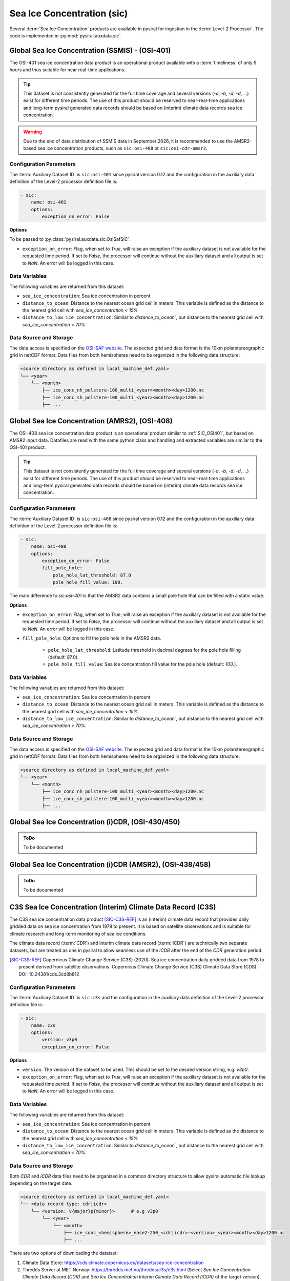 Sea Ice Concentration (sic)
===========================

Several :term:`Sea Ice Concentration` products are available in pysiral
for ingestion in the :term:`Level-2 Processor`. The code is implemented in :py:mod:`pysiral.auxdata.sic`.

.. _SIC_OSI401:

Global Sea Ice Concentration (SSMIS) - (OSI-401)
------------------------------------------------

The OSI-401 sea ice concentration data product is an operational
product available with a :term:`timeliness` of only 5 hours and thus
suitable for near real-time applications.

.. versionchanged:: 0.11

    The dataset id was renamed from ``sic:osisaf-operational`` to ``sic:osi-401``.

.. tip:: 
    This dataset is not consistently generated for the full time coverage
    and several versions (`-a`, `-b`, `-d`, `-d`, ...) exist for different
    time periods. The use of this product should be reserved to 
    near-real-time applications and long-term pysiral generated 
    data records should be based on (interim) climate data records
    sea ice concentration. 

.. warning:: 
    Due to the end of data distribution of SSMIS data in September 2026, 
    it is recommended to use the AMSR2-based sea ice concentration products, 
    such as ``sic:osi-408`` or ``sic:osi-cdr-amsr2``.


Configuration Parameters
^^^^^^^^^^^^^^^^^^^^^^^^

The :term:`Auxiliary Dataset ID` is ``sic:osi-401`` since pysiral version 0.12 and the configuration 
in the auxiliary data definition of the Level-2 processor definition file is:

.. code-block:: yaml

    - sic:
        name: osi-401
        options:
            exception_on_error: False

**Options**

To be passed to :py:class:`pysiral.auxdata.sic.OsiSafSIC`.

- ``exception_on_error``: Flag, when set to `True`, will raise an exception if the auxiliary dataset is not available
  for the requested time period. If set to `False`, the processor will continue without the auxiliary dataset and
  all output is set to `NaN`. An error will be logged in this case.



Data Variables
^^^^^^^^^^^^^^

The following variables are returned from this dataset:

- ``sea_ice_concentration``: Sea ice concentration in percent
- ``distance_to_ocean``: Distance to the nearest ocean grid cell in meters. This variable is defined as the distance to the nearest grid cell with `sea_ice_concentration < 15%`
- ``distance_to_low_ice_concentration``: Similar to `distance_to_ocean``, but distance to the nearest grid cell with `sea_ice_concentration < 70%`.



Data Source and Storage
^^^^^^^^^^^^^^^^^^^^^^^

The data access is specified on the `OSI-SAF website <https://osi-saf.eumetsat.int/products/osi-401-d>`_.
The expected grid and data format is the 10km polarstereographic grid 
in netCDF format. Data files from both hemispheres need to be organized in the following data structure: 

.. code-block::

    <source directory as defined in local_machine_def.yaml>
    └── <year>
        └── <month>
            ├── ice_conc_nh_polstere-100_multi_<year><month><day>1200.nc
            ├── ice_conc_sh_polstere-100_multi_<year><month><day>1200.nc
            ├── ...


Global Sea Ice Concentration (AMRS2), (OSI-408)
-----------------------------------------------


The OSI-408 sea ice concentration data product is an operational
product similar to :ref:`SIC_OSI401`, but based on AMSR2 input data. 
Datafiles are read with the same python class and handling and 
extracted variables are similar to the OSI-401 product.

.. tip:: 
    This dataset is not consistently generated for the full time coverage
    and several versions (`-a`, `-b`, `-d`, `-d`, ...) exist for different
    time periods. The use of this product should be reserved to 
    near-real-time applications and long-term pysiral generated 
    data records should be based on (interim) climate data records
    sea ice concentration. 

.. versionadded:: 0.11

    This auxiliary dataset was added in pysiral version 0.11 


Configuration Parameters
^^^^^^^^^^^^^^^^^^^^^^^^

The :term:`Auxiliary Dataset ID` is ``sic:osi-408`` since pysiral version 0.12 and the configuration 
in the auxiliary data definition of the Level-2 processor definition file is:

.. code-block:: yaml

    - sic:
        name: osi-408
        options:
            exception_on_error: False
            fill_pole_hole:
                pole_hole_lat_threshold: 87.0
                pole_hole_fill_value: 100.

The main difference to `sic:osi-401` is that the AMSR2 data contains a small pole hole that can be filled
with a static value. 

**Options**

- ``exception_on_error``: Flag, when set to `True`, will raise an exception if the auxiliary dataset is not available
  for the requested time period. If set to `False`, the processor will continue without the auxiliary dataset and
  all output is set to `NaN`. An error will be logged in this case.
- ``fill_pole_hole``: Options to fill the pole hole in the AMSR2 data.
  
    - ``pole_hole_lat_threshold``: Latitude threshold in decimal degrees for the pole hole filling (default: `87.0`).
    - ``pole_hole_fill_value``: Sea ice concentration fill value for the pole hole (default: `100.`).


Data Variables
^^^^^^^^^^^^^^

The following variables are returned from this dataset:

- ``sea_ice_concentration``: Sea ice concentration in percent
- ``distance_to_ocean``: Distance to the nearest ocean grid cell in meters. This variable is defined as the distance to the nearest grid cell with `sea_ice_concentration < 15%`
- ``distance_to_low_ice_concentration``: Similar to `distance_to_ocean``, but distance to the nearest grid cell with `sea_ice_concentration < 70%`.



Data Source and Storage
^^^^^^^^^^^^^^^^^^^^^^^

The data access is specified on the `OSI-SAF website <https://osi-saf.eumetsat.int/products/osi-401-d>`_.
The expected grid and data format is the 10km polarstereographic grid 
in netCDF format. Data files from both hemispheres need to be organized in the following data structure: 

.. code-block::

    <source directory as defined in local_machine_def.yaml>
    └── <year>
        └── <month>
            ├── ice_conc_nh_polstere-100_multi_<year><month><day>1200.nc
            ├── ice_conc_sh_polstere-100_multi_<year><month><day>1200.nc
            ├── ...


Global Sea Ice Concentration (i)CDR, (OSI-430/450)
--------------------------------------------------

.. admonition:: ToDo
  
    To be documented

Global Sea Ice Concentration (i)CDR (AMSR2), (OSI-438/458)
----------------------------------------------------------

.. admonition:: ToDo
  
    To be documented


C3S Sea Ice Concentration (Interim) Climate Data Record (C3S)
-------------------------------------------------------------

The C3S sea ice concentration data product [SIC-C3S-REF]_ is an (interim) climate data record that provides daily gridded data
on sea ice concentration from 1978 to present. It is based on satellite observations and is suitable for climate
research and long-term monitoring of sea ice conditions.

The climate data record (:term:`CDR`) and interim climate data record (:term:`iCDR`) are technically 
two separate datasets, but are treated as one in pysiral to allow seamless use of the `iCDR` after
the end of the `CDR` generation period. 

.. [SIC-C3S-REF] Copernicus Climate Change Service (C3S) (2020): Sea ice concentration daily gridded data from 1978 to present derived from satellite observations. Copernicus Climate Change Service (C3S) Climate Data Store (CDS). DOI: 10.24381/cds.3cd8b812 



Configuration Parameters
^^^^^^^^^^^^^^^^^^^^^^^^

The :term:`Auxiliary Dataset ID` is ``sic:c3s`` and the configuration 
in the auxiliary data definition of the Level-2 processor definition file is:

.. code-block:: yaml

    - sic:
        name: c3s
        options:
            version: v3p0
            exception_on_error: False

**Options**

- ``version``: The version of the dataset to be used. This should be set to the desired version string, e.g. `v3p0`.
- ``exception_on_error``: Flag, when set to `True`, will raise an exception if the auxiliary dataset is not available
  for the requested time period. If set to `False`, the processor will continue without the auxiliary dataset and
  all output is set to `NaN`. An error will be logged in this case.


Data Variables
^^^^^^^^^^^^^^

The following variables are returned from this dataset:

- ``sea_ice_concentration``: Sea ice concentration in percent
- ``distance_to_ocean``: Distance to the nearest ocean grid cell in meters. This variable is defined as the distance to the nearest grid cell with `sea_ice_concentration < 15%`
- ``distance_to_low_ice_concentration``: Similar to `distance_to_ocean``, but distance to the nearest grid cell with `sea_ice_concentration < 70%`.



Data Source and Storage
^^^^^^^^^^^^^^^^^^^^^^^

Both `CDR` and `iCDR` data files need to be organized in a common directory structure to allow 
pysiral automatic file lookup depending on the target date. 

.. code-block::

    <source directory as defined in local_machine_def.yaml>
    └── <data record type: cdr|icdr>
        └── <version: v{major}p{minor}>      # e.g v3p0
            └── <year>
                └── <month>
                    ├── ice_conc_<hemisphere>_ease2-250_<cdr|icdr>-<version>_<year><month><day>1200.nc
                    ├── ...

There are two options of downloading the datatset: 

1. Climate Data Store: https://cds.climate.copernicus.eu/datasets/sea-ice-concentration
2. Thredds Server at MET Norway: https://thredds.met.no/thredds/c3s/c3s.html (Select 
   `Sea Ice Concentration Climate Data Record (CDR)` and `Sea Ice Concentration Interim Climate Data Record (iCDR)` 
   of the target version).
